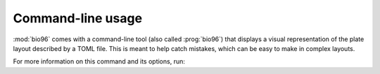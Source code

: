 ******************
Command-line usage
******************
:mod:`bio96` comes with a command-line tool (also called :prog:`bio96`) that 
displays a visual representation of the plate layout described by a TOML file.  
This is meant to help catch mistakes, which can be easy to make in complex 
layouts.

For more information on this command and its options, run:

.. command-output:: bio96 -h


